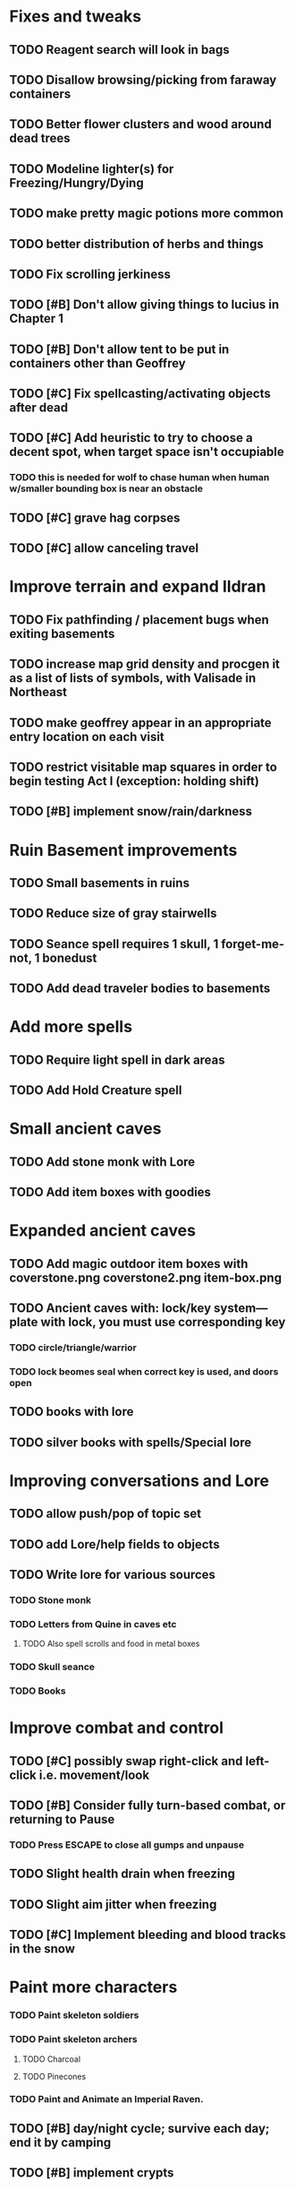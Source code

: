 * Fixes and tweaks

** TODO Reagent search will look in bags
** TODO Disallow browsing/picking from faraway containers
** TODO Better flower clusters and wood around dead trees
** TODO Modeline lighter(s) for Freezing/Hungry/Dying

** TODO make pretty magic potions more common
** TODO better distribution of herbs and things
** TODO Fix scrolling jerkiness
** TODO [#B] Don't allow giving things to lucius in Chapter 1
** TODO [#B] Don't allow tent to be put in containers other than Geoffrey
** TODO [#C] Fix spellcasting/activating objects after dead
** TODO [#C] Add heuristic to try to choose a decent spot, when target space isn't occupiable
*** TODO this is needed for wolf to chase human when human w/smaller bounding box is near an obstacle
** TODO [#C] grave hag corpses
** TODO [#C] allow canceling travel

* Improve terrain and expand Ildran
** TODO Fix pathfinding / placement bugs when exiting basements
** TODO increase map grid density and procgen it as a list of lists of symbols, with Valisade in Northeast
** TODO make geoffrey appear in an appropriate entry location on each visit
** TODO restrict visitable map squares in order to begin testing Act I (exception: holding shift)
** TODO [#B] implement snow/rain/darkness


* Ruin Basement improvements
** TODO Small basements in ruins
** TODO Reduce size of gray stairwells
** TODO Seance spell requires 1 skull, 1 forget-me-not, 1 bonedust
** TODO Add dead traveler bodies to basements

* Add more spells
** TODO Require light spell in dark areas
** TODO Add Hold Creature spell
   
* Small ancient caves
** TODO Add stone monk with Lore
** TODO Add item boxes with goodies

* Expanded ancient caves
** TODO Add magic outdoor item boxes with coverstone.png coverstone2.png item-box.png
** TODO Ancient caves with: lock/key system--- plate with lock, you must use corresponding key
*** TODO circle/triangle/warrior
*** TODO lock beomes seal when correct key is used, and doors open
** TODO books with lore
** TODO silver books with spells/Special lore

* Improving conversations and Lore
** TODO allow push/pop of topic set
** TODO add Lore/help fields to objects

** TODO Write lore for various sources
*** TODO Stone monk
*** TODO Letters from Quine in caves etc
**** TODO Also spell scrolls and food in metal boxes
*** TODO Skull seance
*** TODO Books

* Improve combat and control
** TODO [#C] possibly swap right-click and left-click i.e. movement/look
** TODO [#B] Consider fully turn-based combat, or returning to Pause
*** TODO Press ESCAPE to close all gumps and unpause

** TODO Slight health drain when freezing
** TODO Slight aim jitter when freezing
** TODO [#C] Implement bleeding and blood tracks in the snow

* Paint more characters 
*** TODO Paint skeleton soldiers
*** TODO Paint skeleton archers
**** TODO Charcoal
**** TODO Pinecones
*** TODO Paint and Animate an Imperial Raven.

** TODO [#B] day/night cycle; survive each day; end it by camping 
** TODO [#B] implement crypts
** TODO [#B] implement open caves with filled regions as perspex walls and flat dirt or stone background, dark halo
*** TODO [#A] home icon becomes cave icon

** DONE [#B] indicate when there is more text via ellipsis
   CLOSED: [2014-03-05 Wed 21:44]

** TODO [#B] Skeleton archers
** TODO [#B] fix wolf not chasing

** TODO [#C] Night/camp dream sequences
** TODO [#B] Floating eyes that glide and dart
** TODO [#C] Fix mac window resizing bugs
** TODO [#C] Control Q and Command q should quit game
** TODO [#C] fix z-sorting of player remains
** TODO [#C] Implement exhaustion
** TODO [#C] Abstractify the sounds and/or find new ones in archive
** TODO [#C] Fix non-impelled arrows moving on their own 
** TODO [#C] fadein/out console-style startup screens with copyright info, sbcl "made with alien lisp" etc
** TODO [#C] Fix jittery rotation of monk at corners of paths

** TODO Bring stone monk into game

** TODO Paint other objects
*** TODO Paint ruined wood
** TODO Paint mouse cursors
*** TODO Normal 
*** TODO Target
*** TODO Error

** Journey to valisade has a three-act structure
*** Prologue (brief, good variation)
**** At home with Lucius; learn how to play
**** Meadows and forest 
**** Encounter wolves and wraiths
*** Middle game (long, most variation)
**** Puzzles
**** Towns
**** Magic quest items
**** Stone Golem and conversation
**** Learn new spells
**** Dreams
**** Subquests
*** End game (short, less variation)

* Overview

The player controls a storybook-like animated monk named Geoffrey as
he travels through the wilderness fighting monsters and collecting
items. A point-and-click interface allows the player to travel to
different areas of the wilderness, move Geoffrey around the
environment, attack enemies, and cast spells.

Combat will consist of ranged attacks by the player, using a bow and
several different kinds of arrows. 

** Manage health, hunger, cold, and scarce food/resources 
** Magic spells
*** All spells require Mind points
*** Some spells require "reagents" i.e. a supply
** Story is exposed through the notebook, written letters/scrolls
*** I found two wraiths, but vanquished them. 
*** I collected skulls for making bone dust.

* Player attributes

** Equipped item
*** Supplies the verb for double clicking objects in the world ?
*** Usually the bow is equipped, so the verb is "attack"
*** When a spell is selected, the spell is cast on the clicked target, etc

** Inventory. 16 stacking item slots

** Statistics. Higher is better.
*** Body (0-100) (death at 0)
*** Mind (0-100) (used for casting spells. cannot cast anything when less than 15%)
**** Slowly recharges

** Conditions. Lower is better.
*** Hunger (0-100) 
**** You must eat periodically. When hunger > 80 your health drains
*** Cold (0-100)
**** When cold reaches 65% your health will drain small amounts (2-5 hp)
**** When cold reaches 80% your health will drain faster 
**** Reduce cold with camp or dry with Warmth
*** Fatigue (0-100)
**** You must eventually sleep. Cannot cast spells when Fatigue > 90

* Modeline status display

** " Equip [ITEMNAME]       Body 100   Mind 100        Hunger 0   Cold 20   Fatigue 30 "
** Can also show single-line message briefly
** Allow light-up color alarm when stat is low or condition is high or new message
*** Queue messages when there are multiples
  
* Gameplay screens

The game's world is shown from an overhead 2-D perspective. The world
view is full-frame, except for a thin black bar across the bottom
called the "modeline". This line is used for status display and
triggering the menu. It is mostly unobtrusive, displaying the meter
bars for Body (Red) and Mind (Blue), and an icon for the currently
equipped item/weapon. Status icons and some other messages will also
be displayed here. The various meters and items can briefly blink when
something requires the player's attention, such as wounding , hunger,
or fatigue.

** Overworld map grid with terrain sectors
*** Each quest is composed of your movements on the symbols of a randomly generated grid map
**** Some mountain (impassable) squares
*** Can only travel 1 square at a time.
**** Expends 10 hunger
**** Expends 20 fatigue
*** Player should have a choice of sectors to move to
**** If he/she wants more herbs, move to glen etc
*** When you move into a sector you get a randomly generated (and/or procedural) level in the sector's style
*** Four entry/exit points to a sector: north, south, east, and west
**** Depends on direction of previous map square occupied
*** Choose when to leave with "Leave Area" unless held by conditions (presence of enemies)

** Exploration/combat as monk in a sector
*** Look around
**** Left click to see name of object
*** Move around
**** Right click open space to move there
*** Double click (or control-click) Geoffrey to open action menu (inventory, spells, etc)
**** Can also click modeline
*** Collect items 
**** Mouse-drag onto character or into inventory gump
*** Fight enemies
**** Double-click (or control-click) enemy to fire arrow
*** Cast spells
**** Click background of inventory gump to flip page to Spells/Stats
*** Modal gumps for close-ups of scrolls, books, maps
**** Gumps halt action, but updates still happen (RUNs do not)
**** Right click to close gump

** Menu with traditional RPG checkpoint save/load system.
*** Should only be able to save at campfire when no enemies present.

* Actions

** Fire bow (1 fatigue, 1 arrow)
*** choose target while action paused
*** can also double-click enemy 
** Open inventory
*** Shows the inventory gump
*** Can eat food, use other items
** Cast spell
*** Shows spell list
** Make camp (1 fatigue) (3 firewood)
*** puts out the small tent and firepit
*** camp provides good healing and mana restoration.
*** can only craft items at camp

* Geoffrey's initial Spells

** Spark (2 mana)
*** Light torches, campfires, and dry out even soaked wood
** Hearth stone (2 mana) (1 stone chips)
*** Heat up stone held in the hand
*** Reduces cold by 5pts
*** Does not consume the stone
** Light (2 mana)
*** Casts light with medium radius
*** Lasts for 4 minutes 
*** Very slight flicker of circle
*** Required in dark areas
*** Certain enemies can negate magic spell effects, dousing your light
** Cure meat (5 mana, 1 thornweed)
*** Create healing-jerky from animal carcasses
*** TODO Paint meat
** Cure light wounds (25 mana) (2 ginseng) 
*** Heals between 10-15 hp
** Hold creature (8 mana) (2 thornweed)
*** 80% chance of briefly paralyzing target so they cannot move or attack
** Craft arrows (1 mana) (3 fatigue) (stone chips, wood) 
*** Create bundle of 20 arrows
** Boil grasses (2 fatigue) (3 grasses)
**** Make small amounts of thin gruel. requires wild grasses and water)

* Spell scrolls found in ruins or on dead travelers

** Vault on roadway, raven delivers story note or magic spell
** Craft silver arrows (1 mana) (8 fatigue) (stone chips, silverwood)
*** Create 10 3x-powerful arrows
** Craft crystal arrow (20 mana) (snow)
** Phantom Scythe (10 mana)
*** Creates white or wheat bread
** Protection (15 mana) (1 ginseng, 1 thornweed)
*** Temporary 35% reduction in combat damage received
** Cause Fear (15 mana) (1 nightshade)
*** 80% chance of enemy fleeing
** Dispel magic (20 mana) (1 ginseng)
*** 60% chance of removing ordinary spell effects. 
** Cure heavy wounds (50 mana) (2 ginseng)
*** Heals between 40-60 HP
** Explosion (20 mana) (1 nightshade, 2 stone chips)
*** 90% chance of scorching several enemies in target area

* Items

** Arrows
*** Wood: 5 damage
**** TODO "Use" method fires arrow at current target
**** TODO "Collide" method applies damage to target, if it hits
*** Silver: 15 damage
*** Crystal: 50 damage
** White bread
*** Hunger -10
*** HP +5
** Wheat bread
*** Hunger -15
*** HP +8
** Dried Jerky
*** Hunger -30
*** HP +14
** Elixir
*** Mana +40
** Silver Elixir
*** Mana +100
** Stones, stone chips
** Charcoal (from other campsites too)
** Branches, wood planks, ruined wood
** Temple Incense
** Nightshade
** Ginseng
** Silverwood 

* Enemies

** Dead travelers (raid for items)
** Wolf
*** 20 HP
** Watcher-in-the-weeds
** Wraith
*** 10 or 15 HP
** Skeleton soldier
*** 15 or 20 HP
** Skeleton archer
*** 20-30 HP
** Grave hag
*** 10 HP

* Locations
** Nothbess
*** Campsite, Lucius
** Meadow
*** Grass, bushes, weeds
*** Trees
*** Flowers
*** Some herbs
** Field
*** Grass, weeds
*** Wolves
*** Flowers
** Ancient roadway
*** Grass, ochre-toned rock road
*** Stone chips
*** Watcher in the weeds
*** Xalcium bead
** Forgotten cemetery
*** Snow with gravestones
*** Old metal fences
*** Grave hags
*** Silverwood
*** Stone chips
*** Bone dust
** Glen
*** Dirt, grass, bushes, weeds
*** Herbs
*** Firewood
*** Silverwood
*** Flowers
*** Wood chips
** Forest
*** Evergreen trees
*** Wraiths
*** Firewood
*** Herbs
*** Wood chips
*** Pinecones
*** Dead travellers
** Frozen Meadow
*** Snow, dead grass, dead bushes
*** Precipitation/wetness
*** Wolves
*** Silverwood
*** Wraiths
** Snowy glen
*** Snowy evergreens (turning brown)
*** Firewood 
*** Wood chips
*** Pinecones
*** Wolves
*** Skeleton soldiers
** Ruins 
*** Snow, dirt, dead grass
*** Waterlogged areas
*** Item boxes with scrolls w/ dried herbs/flowers
*** Stone chips
*** Story scroll pieces
*** Skeleton soldiers
*** Wraiths
** ----------NIGHTFALL------------
** Frozen crossing
*** Skeleton archers
*** Icy crossing with broken ice/water areas
** Dead forest hills
*** Dead trees
*** Firewood
*** Skeleton soldiers
*** Skeleton archers
** Mountain pass
*** Wolves
** Road to Valisade

<dto> my concept for this is that on some playthroughs you might find magic
      potions and spells in the item boxes and on dead travelers, and that'd
      be a somewhat more magical playthrough, whereas on other playthroughs
      you'd randomly get silver and crystal arrows.  [11:29]
<dto> and similarly, you'd find different story fragments, so that by the time
      you've had enough and got through to the ending, you've seen a pretty
      good share of the content.   [11:30]
<dto> this also means that the early and mid game can vary more than the
      endgame areas, since they'll be played less often

SHOULD be able to solve endgame both ways, most magic supplements combat

ALSO have a stealth spell, a way to avoid confrontation

FORGET-ME-NOTS and Temporal Seance

* Quest ideas


** TODO level aura.  
** TODO [#A] Spell scrolls and Transcription spell
** TODO [#A] Find a scroll for understanding the secret language of Shayol
** raven sends message from town to east "help us"
** sextant
** discover dried nightshade. nightshade should be more rare
** help me and i'll give you X gold
** help me and i'll give you items
** old storytellers
** TODO [#C] seance spell gives you a piece of lore from a skull
** bands of brigands
** find forest treasure map, highlights a map square with a yellow icon
** defeat-all-enemies in farm-to-the-south
** investigate cave-to-west
** discover ruined house 
** cave/crypt
** lore ,pieces of text conditions that sometimes attach. 
** amulets
** wax cylinders
** discover ruined basement
** Find an item-box with a scroll inside and key relating to a specific ruin town basement
** Find poem fragments
** Randomly choose town names
** Find letter describing a key buried with some random dude, in a specific cemetery
** Must learn to time-travel forward to meet Lucius, who left the day after you
** In that town find special stuff and unlock it with the key
** Find a particular gravestone
** Special items like xalcium armor and xalcium leggings


* Archived Entries

** DONE [#A] make hungry/cold messages into Geoffrey-aligned bark bubbles
   CLOSED: [2014-02-28 Fri 04:28]
   :PROPERTIES:
   :ARCHIVE_TIME: 2014-02-28 Fri 04:28
   :ARCHIVE_FILE: ~/cypress/valisade.org
   :ARCHIVE_OLPATH: Tasks
   :ARCHIVE_CATEGORY: valisade
   :ARCHIVE_TODO: DONE
   :END:

** DONE Playtest thoroughly and verify helpscroll before demo
   CLOSED: [2014-02-28 Fri 04:28]
   :PROPERTIES:
   :ARCHIVE_TIME: 2014-02-28 Fri 04:28
   :ARCHIVE_FILE: ~/cypress/valisade.org
   :ARCHIVE_OLPATH: Tasks
   :ARCHIVE_CATEGORY: valisade
   :ARCHIVE_TODO: DONE
   :END:

** DONE test 2x0ng and cypress for play
   CLOSED: [2014-02-28 Fri 04:28]
   :PROPERTIES:
   :ARCHIVE_TIME: 2014-02-28 Fri 04:28
   :ARCHIVE_FILE: ~/cypress/valisade.org
   :ARCHIVE_OLPATH: Tasks
   :ARCHIVE_CATEGORY: valisade
   :ARCHIVE_TODO: DONE
   :END:

** DONE [#A] implement darkness
   CLOSED: [2014-02-26 Wed 18:21]
   :PROPERTIES:
   :ARCHIVE_TIME: 2014-02-28 Fri 04:28
   :ARCHIVE_FILE: ~/cypress/valisade.org
   :ARCHIVE_OLPATH: Tasks
   :ARCHIVE_CATEGORY: valisade
   :ARCHIVE_TODO: DONE
   :END:

** DONE [#A] implement ruin basements
   CLOSED: [2014-02-26 Wed 18:21]
   :PROPERTIES:
   :ARCHIVE_TIME: 2014-02-28 Fri 04:28
   :ARCHIVE_FILE: ~/cypress/valisade.org
   :ARCHIVE_OLPATH: Tasks
   :ARCHIVE_CATEGORY: valisade
   :ARCHIVE_TODO: DONE
   :END:

** DONE [#B] lighting should "boil"
   CLOSED: [2014-02-28 Fri 04:40]
   :PROPERTIES:
   :ARCHIVE_TIME: 2014-02-28 Fri 04:41
   :ARCHIVE_FILE: ~/cypress/valisade.org
   :ARCHIVE_OLPATH: Tasks
   :ARCHIVE_CATEGORY: valisade
   :ARCHIVE_TODO: DONE
   :END:

** DONE [#B] Rewrite conversation gump
   CLOSED: [2014-02-26 Wed 15:08]
   :PROPERTIES:
   :ARCHIVE_TIME: 2014-02-28 Fri 05:03
   :ARCHIVE_FILE: ~/cypress/valisade.org
   :ARCHIVE_OLPATH: Tasks
   :ARCHIVE_CATEGORY: valisade
   :ARCHIVE_TODO: DONE
   :END:

** DONE Paint dead traveler bodies
   CLOSED: [2014-02-28 Fri 20:59]
   :PROPERTIES:
   :ARCHIVE_TIME: 2014-03-07 Fri 20:00
   :ARCHIVE_FILE: ~/cypress/valisade.org
   :ARCHIVE_OLPATH: Tasks/Paint more characters
   :ARCHIVE_CATEGORY: valisade
   :ARCHIVE_TODO: DONE
   :END:

** DONE Paint basements/caves
   CLOSED: [2014-03-07 Fri 19:59]
   :PROPERTIES:
   :ARCHIVE_TIME: 2014-03-07 Fri 20:00
   :ARCHIVE_FILE: ~/cypress/valisade.org
   :ARCHIVE_OLPATH: Tasks/Paint more characters
   :ARCHIVE_CATEGORY: valisade
   :ARCHIVE_TODO: DONE
   :END:

** DONE Paint new prettier potions
   CLOSED: [2014-03-05 Wed 21:45]
   :PROPERTIES:
   :ARCHIVE_TIME: 2014-03-07 Fri 20:00
   :ARCHIVE_FILE: ~/cypress/valisade.org
   :ARCHIVE_OLPATH: Tasks/Paint more characters
   :ARCHIVE_CATEGORY: valisade
   :ARCHIVE_TODO: DONE
   :END:

** DONE Double click armor/bow to equip/dequip
   CLOSED: [2014-03-08 Sat 08:51]
   :PROPERTIES:
   :ARCHIVE_TIME: 2014-03-08 Sat 08:53
   :ARCHIVE_FILE: ~/cypress/valisade.org
   :ARCHIVE_OLPATH: Fixes and tweaks
   :ARCHIVE_CATEGORY: valisade
   :ARCHIVE_TODO: DONE
   :END:

** DONE Silver armor increases defense power
   :PROPERTIES:
   :ARCHIVE_TIME: 2014-03-08 Sat 08:53
   :ARCHIVE_FILE: ~/cypress/valisade.org
   :ARCHIVE_OLPATH: Fixes and tweaks
   :ARCHIVE_CATEGORY: valisade
   :ARCHIVE_TODO: DONE
   :END:

** DONE Silver bow increases attack power
   CLOSED: [2014-03-08 Sat 08:51]
   :PROPERTIES:
   :ARCHIVE_TIME: 2014-03-08 Sat 08:53
   :ARCHIVE_FILE: ~/cypress/valisade.org
   :ARCHIVE_OLPATH: Fixes and tweaks
   :ARCHIVE_CATEGORY: valisade
   :ARCHIVE_TODO: DONE
   :END:

** DONE organize, prioritize, and Verbify todo list
   CLOSED: [2014-03-08 Sat 08:48]
   :PROPERTIES:
   :ARCHIVE_TIME: 2014-03-08 Sat 08:53
   :ARCHIVE_FILE: ~/cypress/valisade.org
   :ARCHIVE_OLPATH: Improve terrain and expand Ildran
   :ARCHIVE_CATEGORY: valisade
   :ARCHIVE_TODO: DONE
   :END:

** DONE review unused art and objects.lisp
   CLOSED: [2014-03-08 Sat 08:48]
   :PROPERTIES:
   :ARCHIVE_TIME: 2014-03-08 Sat 08:53
   :ARCHIVE_FILE: ~/cypress/valisade.org
   :ARCHIVE_OLPATH: Improve terrain and expand Ildran
   :ARCHIVE_CATEGORY: valisade
   :ARCHIVE_TODO: DONE
   :END:

